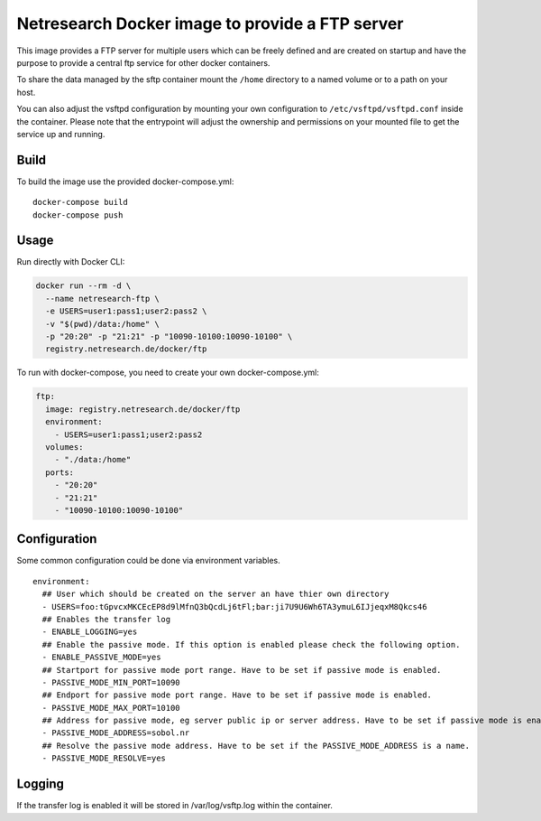 Netresearch Docker image to provide a FTP server
================================================

This image provides a FTP server for multiple users which can be freely defined
and are created on startup and have the purpose to provide a central ftp service for other docker containers.


To share the data managed by the sftp container mount the ``/home`` directory to a named volume or to a path on your host.

You can also adjust the vsftpd configuration by mounting your own configuration to ``/etc/vsftpd/vsftpd.conf`` inside the container.
Please note that the entrypoint will adjust the ownership and permissions on your mounted file to get the service up and running.

Build
-----

To build the image use the provided docker-compose.yml::

  docker-compose build
  docker-compose push


Usage
-----

Run directly with Docker CLI:

.. code-block:: shell

  docker run --rm -d \
    --name netresearch-ftp \
    -e USERS=user1:pass1;user2:pass2 \
    -v "$(pwd)/data:/home" \
    -p "20:20" -p "21:21" -p "10090-10100:10090-10100" \
    registry.netresearch.de/docker/ftp


To run with docker-compose, you need to create your own docker-compose.yml:

.. code-block:: yaml

  ftp:
    image: registry.netresearch.de/docker/ftp
    environment:
      - USERS=user1:pass1;user2:pass2
    volumes:
      - "./data:/home"
    ports:
      - "20:20"
      - "21:21"
      - "10090-10100:10090-10100"


Configuration
-------------

Some common configuration could be done via environment variables. ::

    environment:
      ## User which should be created on the server an have thier own directory
      - USERS=foo:tGpvcxMKCEcEP8d9lMfnQ3bQcdLj6tFl;bar:ji7U9U6Wh6TA3ymuL6IJjeqxM8Qkcs46
      ## Enables the transfer log
      - ENABLE_LOGGING=yes
      ## Enable the passive mode. If this option is enabled please check the following option.
      - ENABLE_PASSIVE_MODE=yes
      ## Startport for passive mode port range. Have to be set if passive mode is enabled.
      - PASSIVE_MODE_MIN_PORT=10090
      ## Endport for passive mode port range. Have to be set if passive mode is enabled.
      - PASSIVE_MODE_MAX_PORT=10100
      ## Address for passive mode, eg server public ip or server address. Have to be set if passive mode is enabled.
      - PASSIVE_MODE_ADDRESS=sobol.nr
      ## Resolve the passive mode address. Have to be set if the PASSIVE_MODE_ADDRESS is a name.
      - PASSIVE_MODE_RESOLVE=yes


Logging
-------

If the transfer log is enabled it will be stored in /var/log/vsftp.log within the container. 




